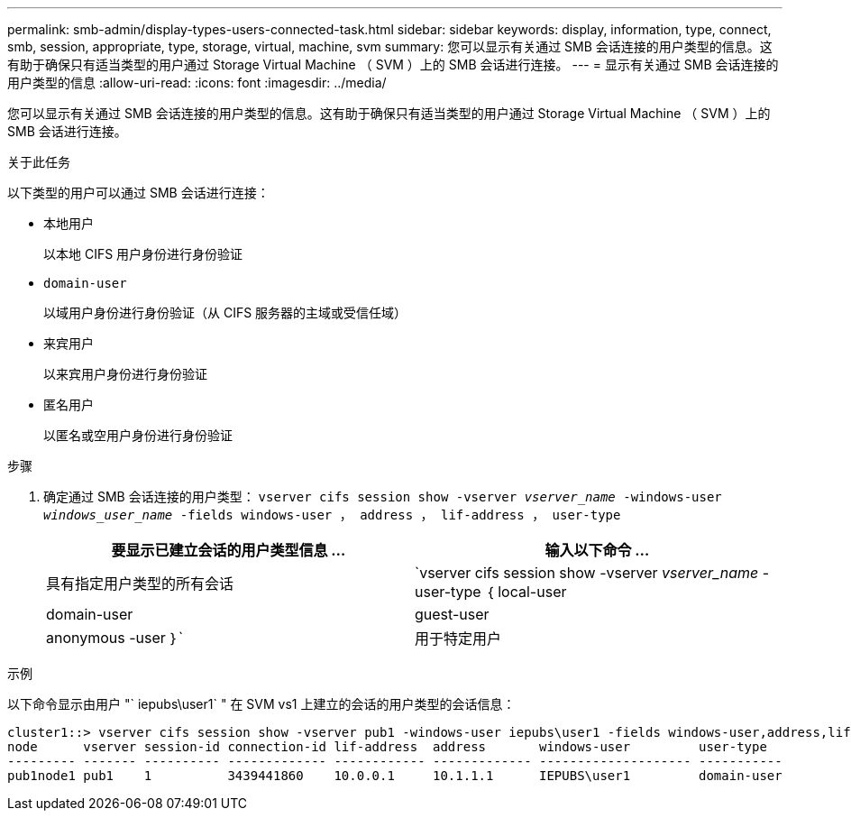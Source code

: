 ---
permalink: smb-admin/display-types-users-connected-task.html 
sidebar: sidebar 
keywords: display, information, type, connect, smb, session, appropriate, type, storage, virtual, machine, svm 
summary: 您可以显示有关通过 SMB 会话连接的用户类型的信息。这有助于确保只有适当类型的用户通过 Storage Virtual Machine （ SVM ）上的 SMB 会话进行连接。 
---
= 显示有关通过 SMB 会话连接的用户类型的信息
:allow-uri-read: 
:icons: font
:imagesdir: ../media/


[role="lead"]
您可以显示有关通过 SMB 会话连接的用户类型的信息。这有助于确保只有适当类型的用户通过 Storage Virtual Machine （ SVM ）上的 SMB 会话进行连接。

.关于此任务
以下类型的用户可以通过 SMB 会话进行连接：

* `本地用户`
+
以本地 CIFS 用户身份进行身份验证

* `domain-user`
+
以域用户身份进行身份验证（从 CIFS 服务器的主域或受信任域）

* `来宾用户`
+
以来宾用户身份进行身份验证

* `匿名用户`
+
以匿名或空用户身份进行身份验证



.步骤
. 确定通过 SMB 会话连接的用户类型： `vserver cifs session show -vserver _vserver_name_ -windows-user _windows_user_name_ -fields windows-user ， address ， lif-address ， user-type`
+
|===
| 要显示已建立会话的用户类型信息 ... | 输入以下命令 ... 


 a| 
具有指定用户类型的所有会话
 a| 
`vserver cifs session show -vserver _vserver_name_ -user-type ｛ local-user| domain-user| guest-user| anonymous -user ｝`



 a| 
用于特定用户
 a| 
`vserver cifs session show -vserver _vserver_name_ -windows-user _windows_user_name_ -fields windows-user ， address ， lif-address ， user-type`

|===


.示例
以下命令显示由用户 "` iepubs\user1` " 在 SVM vs1 上建立的会话的用户类型的会话信息：

[listing]
----
cluster1::> vserver cifs session show -vserver pub1 -windows-user iepubs\user1 -fields windows-user,address,lif-address,user-type
node      vserver session-id connection-id lif-address  address       windows-user         user-type
--------- ------- ---------- ------------- ------------ ------------- -------------------- -----------
pub1node1 pub1    1          3439441860    10.0.0.1     10.1.1.1      IEPUBS\user1         domain-user
----